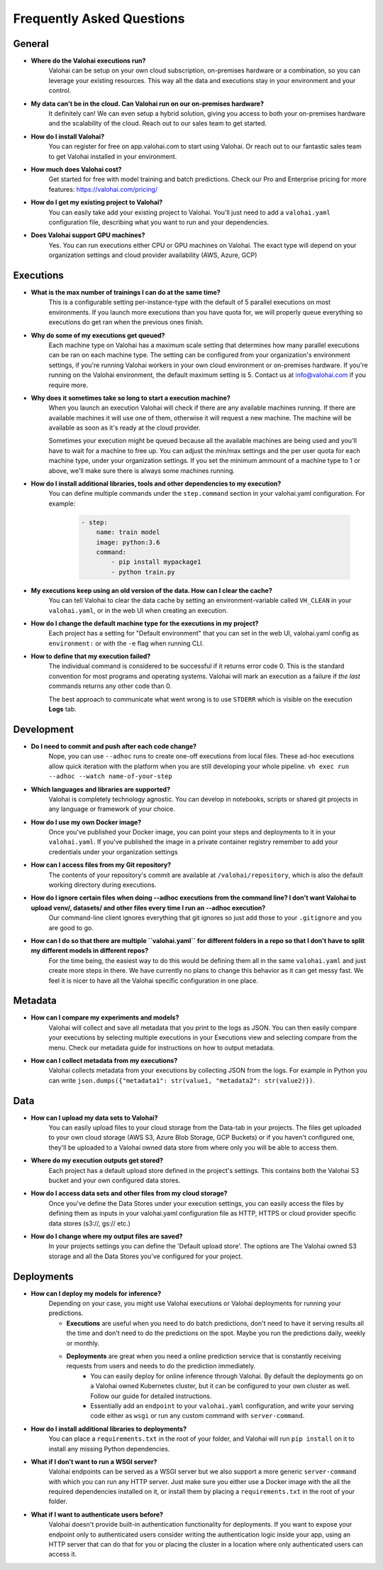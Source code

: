 .. meta::
    :description: Frequently asked questions about the Valohai machine learning platform. Contact us if you can’t find an answer to your question.
    :orphan:


Frequently Asked Questions
==========================


General
----------------------

* **Where do the Valohai executions run?**
    Valohai can be setup on your own cloud subscription, on-premises hardware or a combination, so you can leverage your existing resources. This way all the data and executions stay in your environment and your control.

* **My data can't be in the cloud. Can Valohai run on our on-premises hardware?**
    It definitely can! We can even setup a hybrid solution, giving you access to both your on-premises hardware and the scalability of the cloud. Reach out to our sales team to get started.

* **How do I install Valohai?**
    You can register for free on app.valohai.com to start using Valohai. Or reach out to our fantastic sales team to get Valohai installed in your environment.

* **How much does Valohai cost?** 
    Get started for free with model training and batch predictions. Check our Pro and Enterprise pricing for more features: https://valohai.com/pricing/

* **How do I get my existing project to Valohai?**
    You can easily take add your existing project to Valohai. You'll just need to add a ``valohai.yaml`` configuration file, describing what you want to run and your dependencies.

* **Does Valohai support GPU machines?**
    Yes. You can run executions either CPU or GPU machines on Valohai. The exact type will depend on your organization settings and cloud provider availability (AWS, Azure, GCP)

Executions
----------------------

* **What is the max number of trainings I can do at the same time?**
    This is a configurable setting per-instance-type with the default of 5 parallel executions on most environments. If you launch more executions than you have quota for, we will properly queue everything so executions do get ran when the previous ones finish.

* **Why do some of my executions get queued?**
    Each machine type on Valohai has a maximum scale setting that determines how many parallel executions can be ran on each machine type. The setting can be configured from your organization's environment settings, if you're running Valohai workers in your own cloud environment or on-premises hardware. If you're running on the Valohai environment, the default maximum setting is 5. Contact us at info@valohai.com if you require more.

* **Why does it sometimes take so long to start a execution machine?**
    When you launch an execution Valohai will check if there are any available machines running. If there are available machines it will use one of them, otherwise it will request a new machine. The machine will be available as soon as it's ready at the cloud provider.
    
    Sometimes your execution might be queued because all the available machines are being used and you'll have to wait for a machine to free up. You can adjust the min/max settings and the per user quota for each machine type, under your organization settings. If you set the minimum ammount of a machine type to 1 or above, we'll make sure there is always some machines running.

* **How do I install additional libraries, tools and other dependencies to my execution?**
    You can define multiple commands under the ``step.command`` section in your valohai.yaml configuration. For example:
    
        .. code:: yaml

            - step:
                name: train model
                image: python:3.6
                command:
                    - pip install mypackage1
                    - python train.py

        ..

* **My executions keep using an old version of the data. How can I clear the cache?**
    You can tell Valohai to clear the data cache by setting an environment-variable called ``VH_CLEAN`` in your ``valohai.yaml``, or in the web UI when creating an execution.

* **How do I change the default machine type for the executions in my project?**
    Each project has a setting for "Default environment" that you can set in the web UI, valohai.yaml config as ``environment:`` or with the ``-e`` flag  when running CLI.

* **How to define that my execution failed?**
    The individual command is considered to be successful if it returns error code 0. This is the standard convention for most programs and operating systems. Valohai will mark an execution as a failure if *the last* commands returns any other code than 0.
    
    The best approach to communicate what went wrong is to use ``STDERR`` which is visible on the execution **Logs** tab.

Development
----------------------
* **Do I need to commit and push after each code change?**
    Nope, you can use ``--adhoc`` runs to create one-off executions from local files. These ad-hoc executions allow quick iteration with the platform when you are still developing your whole pipeline. ``vh exec run --adhoc --watch name-of-your-step``

* **Which languages and libraries are supported?**
    Valohai is completely technology agnostic. You can develop in notebooks, scripts or shared git projects in any language or framework of your choice. 

* **How do I use my own Docker image?**
    Once you've published your Docker image, you can point your steps and deployments to it in your ``valohai.yaml``. If you've published the image in a private container registry remember to add your credentials under your organization settings

* **How can I access files from my Git repository?**
    The contents of your repository's commit are available at ``/valohai/repository``, which is also the default working directory during executions.

* **How do I ignore certain files when doing --adhoc executions from the command line? I don't want Valohai to upload venv/, datasets/ and other files every time I run an --adhoc execution?**
    Our command-line client ignores everything that git ignores so just add those to your ``.gitignore`` and you are good to go.

* **How can I do so that there are multiple ``valohai.yaml`` for different folders in a repo so that I don't have to split my different models in different repos?**
    For the time being, the easiest way to do this would be defining them all in the same ``valohai.yaml`` and just create more steps in there. We have currently no plans to change this behavior as it can get messy fast. We feel it is nicer to have all the Valohai specific configuration in one place.


Metadata
----------------------

* **How can I compare my experiments and models?**
    Valohai will collect and save all metadata that you print to the logs as JSON. You can then easily compare your executions by selecting multiple executions in your Executions view and selecting compare from the menu. Check our metadata guide for instructions on how to output metadata.

* **How can I collect metadata from my executions?**
    Valohai collects metadata from your executions by collecting JSON from the logs. For example in Python you can write ``json.dumps({"metadata1": str(value1, "metadata2": str(value2)})``.

Data
----------------------

* **How can I upload my data sets to Valohai?**
    You can easily upload files to your cloud storage from the Data-tab in your projects. The files get uploaded to your own cloud storage (AWS S3, Azure Blob Storage, GCP Buckets) or if you haven't configured one, they'll be uploaded to a Valohai owned data store from where only you will be able to access them.

* **Where do my execution outputs get stored?**
    Each project has a default upload store defined in the project's settings. This contains both the Valohai S3 bucket and your own configured data stores.

* **How do I access data sets and other files from my cloud storage?**
    Once you've define the Data Stores under your execution settings, you can easily access the files by defining them as inputs in your valohai.yaml configuration file as HTTP, HTTPS or cloud provider specific data stores (s3://, gs:// etc.)

* **How do I change where my output files are saved?**
    In your projects settings you can define the 'Default upload store'. The options are The Valohai owned S3 storage and all the Data Stores you've configured for your project.

Deployments
----------------------

* **How can I deploy my models for inference?**
    Depending on your case, you might use Valohai executions or Valohai deployments for running your predictions.
    
    * **Executions** are useful when you need to do batch predictions, don't need to have it serving results all the time and don't need to do the predictions on the spot. Maybe you run the predictions daily, weekly or monthly.
    * **Deployments** are great when you need a online prediction service that is constantly receiving requests from users and needs to do the prediction immediately.
        * You can easily deploy for online inference through Valohai. By default the deployments go on a Valohai owned Kubernetes cluster, but it can be configured to your own cluster as well. Follow our guide for detailed instructions.
        * Essentially add an ``endpoint`` to your ``valohai.yaml`` configuration, and write your serving code either as ``wsgi`` or run any custom command with ``server-command``.

* **How do I install additional libraries to deployments?**
    You can place a ``requirements.txt`` in the root of your folder, and Valohai will run ``pip install`` on it to install any missing Python dependencies.

* **What if I don't want to run a WSGI server?**
    Valohai endpoints can be served as a WSGI server but we also support a more generic ``server-command`` with which you can run any HTTP server. Just make sure you either use a Docker image with the all the required dependencies installed on it, or install them by placing a ``requirements.txt`` in the root of your folder. 

* **What if I want to authenticate users before?**
    Valohai doesn't provide built-in authentication functionality for deployments. If you want to expose your endpoint only to authenticated users consider writing the authentication logic inside your app, using an HTTP server that can do that for you or placing the cluster in a location where only authenticated users can access it.